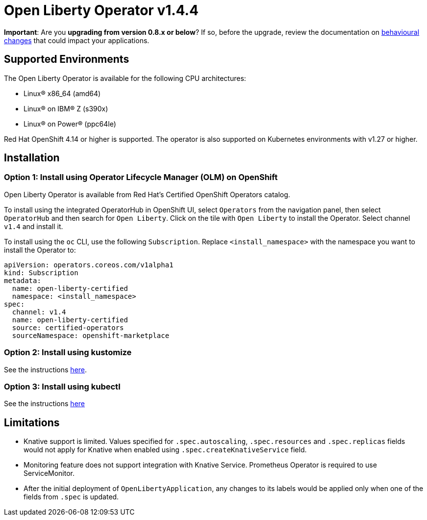 = Open Liberty Operator v1.4.4

**Important**: Are you **upgrading from version 0.8.x or below**? If so, before the upgrade, review the documentation on link:++https://ibm.biz/olo-upgrade-v1++[behavioural changes] that could impact your applications.

== Supported Environments

The Open Liberty Operator is available for the following CPU architectures:

- Linux&reg; x86_64 (amd64)
- Linux&reg; on IBM&reg; Z (s390x)
- Linux&reg; on Power&reg; (ppc64le)

Red Hat OpenShift 4.14 or higher is supported. The operator is also supported on Kubernetes environments with v1.27 or higher.

== Installation

=== Option 1: Install using Operator Lifecycle Manager (OLM) on OpenShift

Open Liberty Operator is available from Red Hat's Certified OpenShift Operators catalog. 

To install using the integrated OperatorHub in OpenShift UI, select `Operators` from the navigation panel, then select `OperatorHub` and then search for `Open Liberty`. Click on the tile with `Open Liberty` to install the Operator. Select channel `v1.4` and install it.

To install using the `oc` CLI, use the following `Subscription`. Replace `<install_namespace>` with the namespace you want to install the Operator to:

```
apiVersion: operators.coreos.com/v1alpha1
kind: Subscription
metadata:
  name: open-liberty-certified
  namespace: <install_namespace>
spec:
  channel: v1.4
  name: open-liberty-certified
  source: certified-operators
  sourceNamespace: openshift-marketplace
```

=== Option 2: Install using kustomize

See the instructions link:++kustomize/++[here].

=== Option 3: Install using kubectl

See the instructions link:++kubectl/++[here]

== Limitations

* Knative support is limited. Values specified for `.spec.autoscaling`, `.spec.resources` and `.spec.replicas` fields would not apply for Knative when enabled using `.spec.createKnativeService` field.
* Monitoring feature does not support integration with Knative Service. Prometheus Operator is required to use ServiceMonitor.
* After the initial deployment of `OpenLibertyApplication`, any changes to its labels would be applied only when one of the fields from `.spec` is updated.

